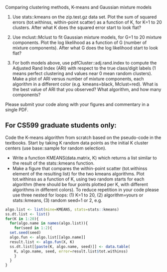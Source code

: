 Comparing clustering methods, K-means and Gaussian mixture models

1. Use stats::kmeans on the zip.test.gz data set. Plot the sum of
   squared errors (tot.withinss, within-point scatter) as a function
   of K, for K=1 to 20 clusters. After what K does the squared
   error start to look flat?

2. Use mclust::Mclust to fit Gaussian mixture models, for G=1 to 20
   mixture components. Plot the log likelihood as a function of G
   (number of mixture components). After what G does the log
   likelihood start to look flat?

3. For both models above, use pdfCluster::adj.rand.index to compute
   the Adjusted Rand Index (ARI) with respect to the true class/digit
   labels (1 means perfect clustering and values near 0 mean random
   clusters). Make a plot of ARI versus number of mixture components,
   each algorithm in a different color (e.g. kmeans=black,
   Mclust=red). What is the best value of ARI that you observed? What
   algorithm, and how many components?

Please submit your code along with your figures and commentary in a
single PDF.

** For CS599 graduate students only:

Code the K-means algorithm from scratch based on the pseudo-code in
the textbooks. Start by taking K random data points as the initial K
cluster centers (use base::sample for random selection). 
- Write a function KMEANS(data.matrix, K) which returns a list similar
  to the result of the stats::kmeans function. 
- Make a figure that compares the within-point scatter (tot.withinss
  element of the resulting list) for the two kmeans algorithms. Plot
  tot.withinss as a function of K, using two random starts for each
  algorithm (there should be four points plotted per K, with different
  algorithms in different colors). To reduce repetition in your code
  please use three nested for loops: (1) K=1 to 20, (2)
  algorithm=yours or stats::kmeans, (3) random seed=1 or 2, e.g.

#+BEGIN_SRC R
  algo.list <- list(mine=KMEANS, stats=stats::kmeans)
  ss.dt.list <- list()
  for(K in 1:20){
    for(algo.name in names(algo.list)){
      for(seed in 1:2){
	set.seed(seed)
	algo.fun <- algo.list[[algo.name]]
	result.list <- algo.fun(X, K)
	ss.dt.list[[paste(K, algo.name, seed)]] <- data.table(
	  K, algo.name, seed, error=result.list$tot.withinss)
      }
    }
  }
#+END_SRC

